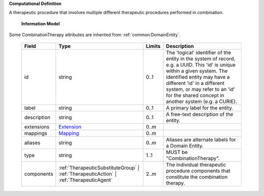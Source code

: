 **Computational Definition**

A therapeutic procedure that involves multiple different therapeutic procedures performed in combination.

    **Information Model**
    
Some CombinationTherapy attributes are inherited from :ref:`common:DomainEntity`.

    .. list-table::
       :class: clean-wrap
       :header-rows: 1
       :align: left
       :widths: auto
       
       *  - Field
          - Type
          - Limits
          - Description
       *  - id
          - string
          - 0..1
          - The 'logical' identifier of the entity in the system of record, e.g. a UUID. This 'id' is unique within a given system. The identified entity may have a different 'id' in a different system, or may refer to an 'id' for the shared concept in another system (e.g. a CURIE).
       *  - label
          - string
          - 0..1
          - A primary label for the entity.
       *  - description
          - string
          - 0..1
          - A free-text description of the entity.
       *  - extensions
          - `Extension <common.json#/$defs/Extension>`_
          - 0..m
          - 
       *  - mappings
          - `Mapping <common.json#/$defs/Mapping>`_
          - 0..m
          - 
       *  - aliases
          - string
          - 0..m
          - Aliases are alternate labels for a Domain Entity.
       *  - type
          - string
          - 1..1
          - MUST be "CombinationTherapy".
       *  - components
          - :ref:`TherapeuticSubstituteGroup` | :ref:`TherapeuticAction` | :ref:`TherapeuticAgent`
          - 2..m
          - The individual therapeutic procedure components that constitute the combination therapy.

